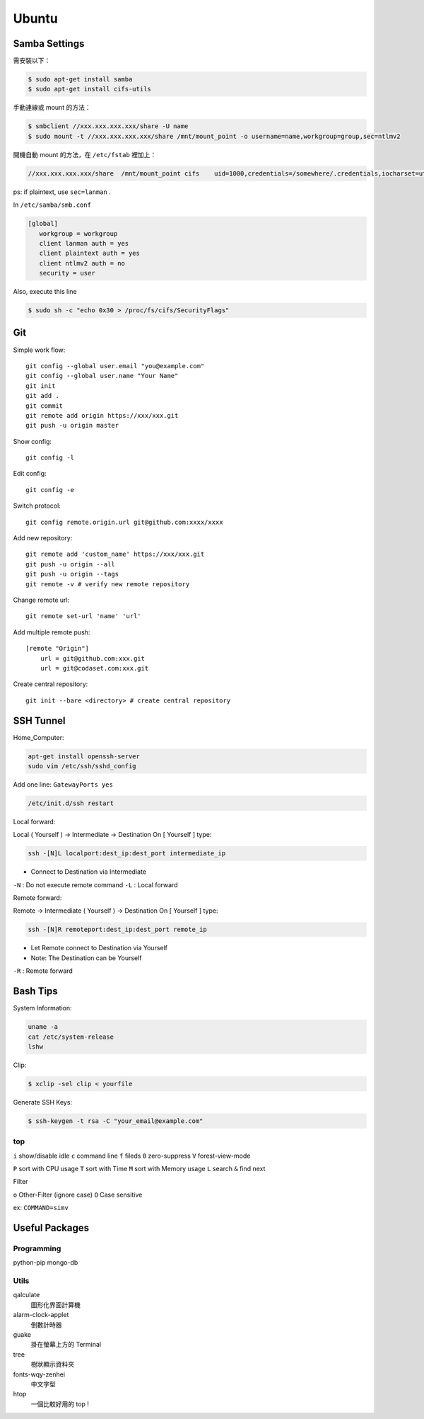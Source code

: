 ======
Ubuntu
======


Samba Settings
==============

需安裝以下：

.. code-block:: bash

    $ sudo apt-get install samba
    $ sudo apt-get install cifs-utils

手動連線或 mount 的方法：

.. code-block:: bash
    
    $ smbclient //xxx.xxx.xxx.xxx/share -U name
    $ sudo mount -t //xxx.xxx.xxx.xxx/share /mnt/mount_point -o username=name,workgroup=group,sec=ntlmv2

開機自動 mount 的方法，在 ``/etc/fstab`` 裡加上：

.. code-block:: bash

    //xxx.xxx.xxx.xxx/share  /mnt/mount_point cifs    uid=1000,credentials=/somewhere/.credentials,iocharset=utf8,sec=ntlmv2,_netdev,nounix   0   0


ps: if plaintext, use ``sec=lanman`` .

In ``/etc/samba/smb.conf``

.. code-block:: bash

    [global]
       workgroup = workgroup
       client lanman auth = yes
       client plaintext auth = yes
       client ntlmv2 auth = no
       security = user

Also, execute this line

.. code-block:: bash

    $ sudo sh -c "echo 0x30 > /proc/fs/cifs/SecurityFlags"


Git
===

Simple work flow::

    git config --global user.email "you@example.com"
    git config --global user.name "Your Name"
    git init
    git add .
    git commit
    git remote add origin https://xxx/xxx.git
    git push -u origin master

Show config::

    git config -l

Edit config::

    git config -e

Switch protocol::

    git config remote.origin.url git@github.com:xxxx/xxxx


Add new repository::

    git remote add 'custom_name' https://xxx/xxx.git
    git push -u origin --all
    git push -u origin --tags
    git remote -v # verify new remote repository

Change remote url::
    
    git remote set-url 'name' 'url'

Add multiple remote push::

    [remote "Origin"]
        url = git@github.com:xxx.git
        url = git@codaset.com:xxx.git

Create central repository::

    git init --bare <directory> # create central repository

SSH Tunnel
==========

Home_Computer:

.. code-block:: bash

    apt-get install openssh-server
    sudo vim /etc/ssh/sshd_config

Add one line:
``GatewayPorts yes``

.. code-block:: bash

    /etc/init.d/ssh restart


Local forward:

Local ( Yourself ) -> Intermediate -> Destination
On [ Yourself ] type:

.. code-block:: bash

    ssh -[N]L localport:dest_ip:dest_port intermediate_ip

- Connect to Destination via Intermediate

``-N`` : Do not execute remote command  
``-L`` : Local forward

Remote forward:

Remote -> Intermediate ( Yourself ) -> Destination
On [ Yourself ] type:

.. code-block:: bash

    ssh -[N]R remoteport:dest_ip:dest_port remote_ip

- Let Remote connect to Destination via Yourself  
- Note: The Destination can be Yourself

``-R`` : Remote forward


Bash Tips
=========

System Information:

.. code-block:: bash

    uname -a
    cat /etc/system-release
    lshw

Clip:

.. code-block:: bash

    $ xclip -sel clip < yourfile

Generate SSH Keys:

.. code-block:: bash

    $ ssh-keygen -t rsa -C "your_email@example.com"

top
---

``i`` show/disable idle
``c`` command line
``f`` fileds
``0`` zero-suppress
``V`` forest-view-mode

``P`` sort with CPU usage
``T`` sort with Time
``M`` sort with Memory usage
``L`` search
``&`` find next

Filter

``o`` Other-Filter (ignore case)
``O`` Case sensitive

ex: ``COMMAND=simv``

Useful Packages
===============

Programming
-----------

python-pip
mongo-db

Utils
-----

qalculate
    圖形化界面計算機

alarm-clock-applet
    倒數計時器

guake
    掛在螢幕上方的 Terminal

tree
    樹狀顯示資料夾

fonts-wqy-zenhei
    中文字型

htop
    一個比較好用的 top !


